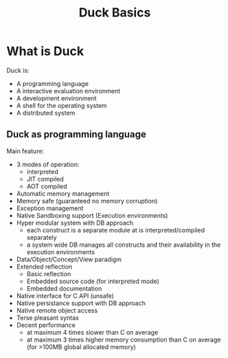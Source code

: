 #+TITLE: Duck Basics
#+OPTIONS: toc:nil


* What is Duck

Duck is:
- A programming language
- A interactive evaluation environment
- A development environment
- A shell for the operating system
- A distributed system

** Duck as programming language

Main feature:
- 3 modes of operation:
  + interpreted
  + JIT compiled
  + AOT compiled
- Automatic memory management
- Memory safe (guaranteed no memory corruption)
- Exception management
- Native Sandboxing support (Execution environments)
- Hyper modular system with DB approach
  + each construct is a separate module at is interpreted/compiled separately
  + a system wide DB manages all constructs and their availability in
    the execution environments
- Data/Object/Concept/View paradigm
- Extended reflection
  + Basic reflection
  + Embedded source code (for interpreted mode)
  + Embedded documentation
- Native interface for C API (unsafe)
- Native persistance support with DB approach
- Native remote object access
- Terse pleasant syntax
- Decent performance
  + at maximum 4 times slower than C on average
  + at maximum 3 times higher memory consumption than C  on average
    (for >100MB global allocated memory)
